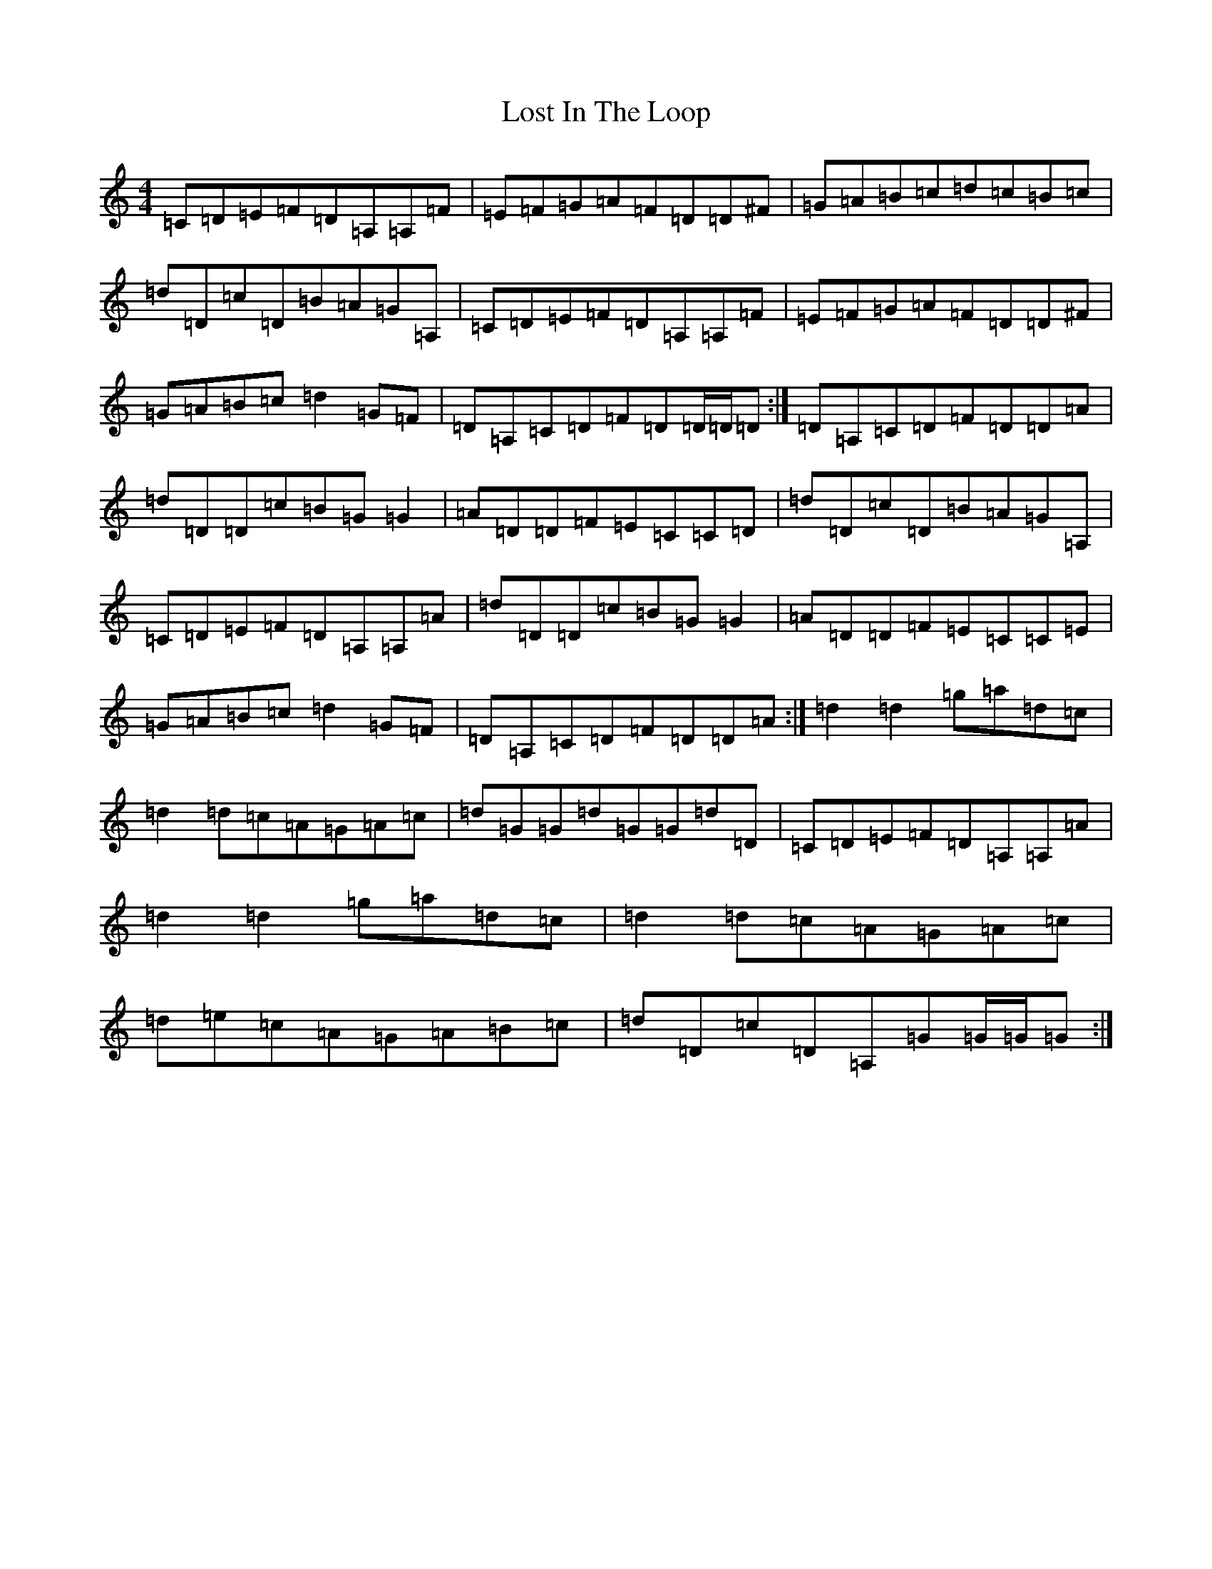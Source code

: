 X: 12813
T: Lost In The Loop
S: https://thesession.org/tunes/4791#setting4791
Z: C Major
R: reel
M: 4/4
L: 1/8
K: C Major
=C=D=E=F=D=A,=A,=F|=E=F=G=A=F=D=D^F|=G=A=B=c=d=c=B=c|=d=D=c=D=B=A=G=A,|=C=D=E=F=D=A,=A,=F|=E=F=G=A=F=D=D^F|=G=A=B=c=d2=G=F|=D=A,=C=D=F=D=D/2=D/2=D:|=D=A,=C=D=F=D=D=A|=d=D=D=c=B=G=G2|=A=D=D=F=E=C=C=D|=d=D=c=D=B=A=G=A,|=C=D=E=F=D=A,=A,=A|=d=D=D=c=B=G=G2|=A=D=D=F=E=C=C=E|=G=A=B=c=d2=G=F|=D=A,=C=D=F=D=D=A:|=d2=d2=g=a=d=c|=d2=d=c=A=G=A=c|=d=G=G=d=G=G=d=D|=C=D=E=F=D=A,=A,=A|=d2=d2=g=a=d=c|=d2=d=c=A=G=A=c|=d=e=c=A=G=A=B=c|=d=D=c=D=A,=G=G/2=G/2=G:|